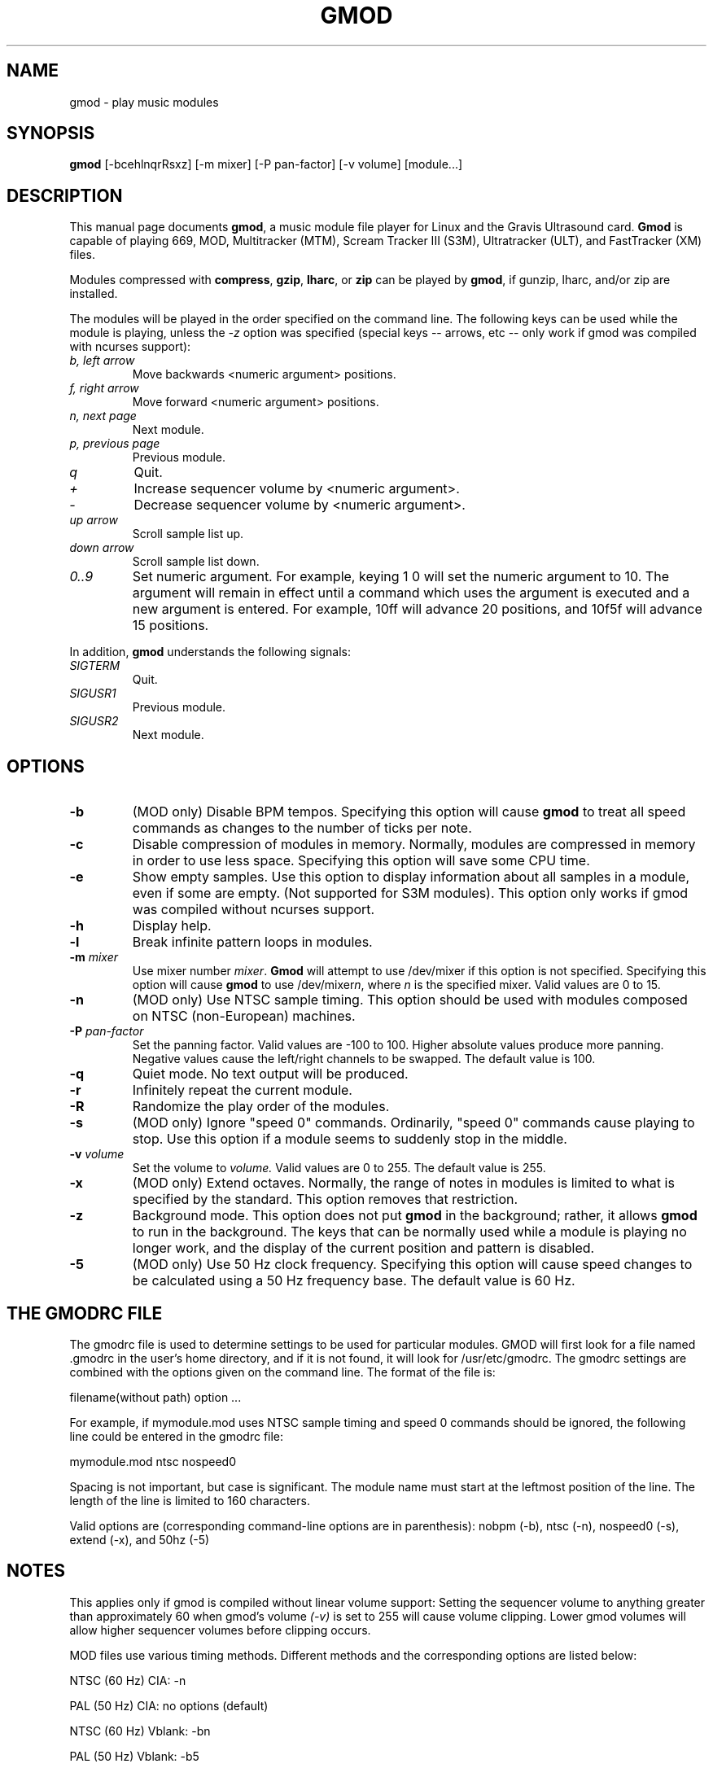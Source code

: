 .TH GMOD 1 "1996 Mar 03" "Version 2.3" "USER APPLICATIONS"
.SH NAME
gmod \- play music modules
.SH SYNOPSIS
.B gmod
[\-bcehlnqrRsxz] [\-m mixer] [\-P pan-factor] [\-v volume] [module...]
.SH DESCRIPTION
This manual page documents
.BR gmod ,
a music module file player for Linux and the Gravis Ultrasound card.
.B Gmod
is capable of playing 669, MOD, Multitracker (MTM), Scream Tracker III (S3M),
Ultratracker (ULT), and FastTracker (XM) files.
.PP
Modules compressed with \fBcompress\fP, \fBgzip\fP, \fBlharc\fP, or
\fBzip\fP can be played by
.BR gmod ,
if gunzip, lharc, and/or zip are installed.
.PP
The modules will be played in the order specified on the command line.  The
following keys can be used while the module is playing, unless the
.I "\-z"
option was specified (special keys -- arrows, etc -- only work if gmod was
compiled with ncurses support):
.TP
.I "b, left arrow"
Move backwards <numeric argument> positions.
.TP
.I "f, right arrow"
Move forward <numeric argument> positions.
.TP
.I "n, next page"
Next module.
.TP
.I "p, previous page"
Previous module.
.TP
.I "q"
Quit.
.TP
.I "+"
Increase sequencer volume by <numeric argument>.
.TP
.I "-"
Decrease sequencer volume by <numeric argument>.
.TP
.I "up arrow"
Scroll sample list up.
.TP
.I "down arrow"
Scroll sample list down.
.TP
.I "0..9"
Set numeric argument.  For example, keying 1 0 will set the numeric argument
to 10.  The argument will remain in effect until a command which uses the
argument is executed and a new argument is entered.  For example, 10ff will
advance 20 positions, and 10f5f will advance 15 positions.
.PP
In addition,
.B gmod
understands the following signals:
.TP
.I "SIGTERM"
Quit.
.TP
.I "SIGUSR1"
Previous module.
.TP
.I "SIGUSR2"
Next module.
.SH OPTIONS
.TP
.B "\-b"
(MOD only) Disable BPM tempos.  Specifying this option will cause
.B gmod
to treat all speed commands as changes to the number of ticks per note.
.TP
.B "\-c"
Disable compression of modules in memory.  Normally, modules are compressed
in memory in order to use less space.  Specifying this option will save some
CPU time.
.TP
.B "\-e"
Show empty samples.  Use this option to display information about all
samples in a module, even if some are empty.  (Not supported for S3M modules).
This option only works if gmod was compiled without ncurses support.
.TP
.B "\-h"
Display help.
.TP
.B "\-l"
Break infinite pattern loops in modules.
.TP
.B "\-m \fImixer\fP"
Use mixer number
.IR mixer .
.B Gmod
will attempt to use /dev/mixer if this option is not specified.
Specifying this option will cause
.B gmod
to use /dev/mixer\fIn\fP, where
.I n
is the specified mixer.  Valid values are 0 to 15.
.TP
.B "\-n"
(MOD only) Use NTSC sample timing.  This option should be used with modules
composed on NTSC (non-European) machines.
.TP
.B "\-P \fIpan-factor\fP"
Set the panning factor.  Valid values are -100 to 100.  Higher absolute values
produce more panning.  Negative values cause the left/right channels to be
swapped. The default value is 100.
.TP
.B "\-q"
Quiet mode.  No text output will be produced.
.TP
.B "-r"
Infinitely repeat the current module.
.TP
.B "-R"
Randomize the play order of the modules.
.TP
.B "-s"
(MOD only) Ignore "speed 0" commands.  Ordinarily, "speed 0" commands cause
playing to stop.  Use this option if a module seems to suddenly stop in the
middle.
.TP
.B "-v \fIvolume\fP"
Set the volume to
.I volume.
Valid values are 0 to 255.  The default value is 255.
.TP
.B "-x"
(MOD only) Extend octaves.  Normally, the range of notes in modules is limited
to what is specified by the standard.  This option removes that restriction.
.TP
.B "-z"
Background mode.  This option does not put
.B gmod
in the background; rather, it
allows
.B gmod
to run in the background.  The keys that can be normally used
while a module is playing no longer work, and the display of the current
position and pattern is disabled.
.TP
.B "-5"
(MOD only) Use 50 Hz clock frequency.  Specifying this option will cause speed
changes to be calculated using a 50 Hz frequency base.  The default value is
60 Hz.
.SH THE GMODRC FILE
The gmodrc file is used to determine settings to be used for particular
modules.  GMOD will first look for a file named .gmodrc in the user's home
directory, and if it is not found, it will look for /usr/etc/gmodrc.  The gmodrc
settings are combined with the options given on the command line.  The format of
the file is:
.PP
filename(without path) option ...
.PP
For example, if mymodule.mod uses NTSC sample timing and speed 0 commands
should be ignored, the following line could be entered in the gmodrc file:
.PP
mymodule.mod ntsc nospeed0
.PP
Spacing is not important, but case is significant.  The module name must start
at the leftmost position of the line.  The length of the line is limited to
160 characters.
.PP
Valid options are (corresponding command-line options are in parenthesis):
nobpm (-b), ntsc (-n), nospeed0 (-s), extend (-x), and 50hz (-5)
.SH NOTES
This applies only if gmod is compiled without linear volume support:
Setting the sequencer volume to anything greater than approximately 60 when
gmod's volume
.I "(\-v)"
is set to 255 will cause volume clipping.  Lower gmod volumes will allow higher
sequencer volumes before clipping occurs.
.PP
MOD files use various timing methods.  Different methods and the corresponding
options are listed below:
.PP
NTSC (60 Hz) CIA:  -n
.PP
PAL (50 Hz) CIA:  no options (default)
.PP
NTSC (60 Hz) Vblank:  -bn
.PP
PAL (50 Hz) Vblank:  -b5
.SH DIAGNOSTICS
The exit codes are:
.TP
0
Normal termination.
.TP
50
Bad arguments.
.TP
51
An error occurred while attempting to access the sequencer.
.TP
52
An error occurred while attempting to load a module
.TP
53
No GUS card was found.
.SH AUTHORS
Original source by Hannu Savolainen.
.PP
MultiTracker/Ultratracker loading by Robert Sanders.
.PP
Many other modifications have been performed by Andrew J. Robinson
<arobinso@nyx.net>.
Andrew is currently the maintainer of gmod.  Please direct any comments,
questions, bug reports, etc. to him.  There is current a gmod WWW page
available through http://www.nyx.net/~arobinso.
.PP
gmod is Copyright (C) 1996 by Andrew J. Robinson.
